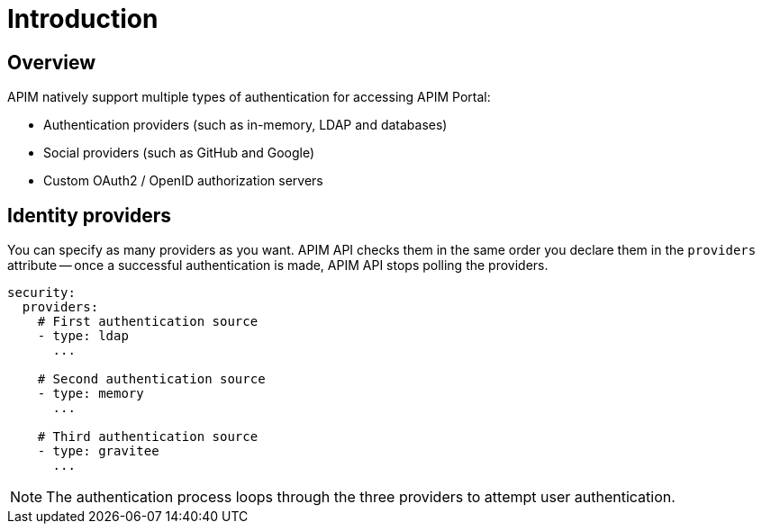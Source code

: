 [[gravitee-installation-authentication]]
= Introduction
:page-sidebar: apim_3_x_sidebar
:page-permalink: apim/3.x/apim_installguide_authentication.html
:page-folder: apim/installation-guide/portal/authentication
:page-description: Gravitee.io API Management - Portal - Authentication
:page-keywords: Gravitee.io, API Platform, API Management, API Gateway, oauth2, openid, documentation, manual, guide, reference, api
:page-layout: apim3x

== Overview

APIM natively support multiple types of authentication for accessing APIM Portal:

* Authentication providers (such as in-memory, LDAP and databases)
* Social providers (such as GitHub and Google)
* Custom OAuth2 / OpenID authorization servers

== Identity providers

You can specify as many providers as you want.
APIM API checks them in the same order you declare them in the `providers` attribute -- once a successful authentication is made, APIM API stops polling the providers.

[source,yaml]
----
security:
  providers:
    # First authentication source
    - type: ldap
      ...

    # Second authentication source
    - type: memory
      ...

    # Third authentication source
    - type: gravitee
      ...
----

NOTE: The authentication process loops through the three providers to attempt user authentication.
